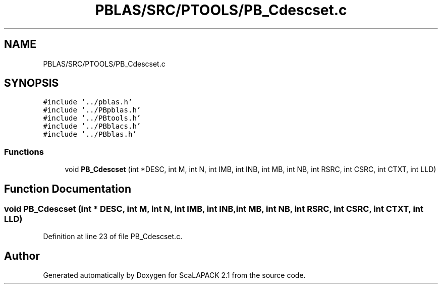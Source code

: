 .TH "PBLAS/SRC/PTOOLS/PB_Cdescset.c" 3 "Sat Nov 16 2019" "Version 2.1" "ScaLAPACK 2.1" \" -*- nroff -*-
.ad l
.nh
.SH NAME
PBLAS/SRC/PTOOLS/PB_Cdescset.c
.SH SYNOPSIS
.br
.PP
\fC#include '\&.\&./pblas\&.h'\fP
.br
\fC#include '\&.\&./PBpblas\&.h'\fP
.br
\fC#include '\&.\&./PBtools\&.h'\fP
.br
\fC#include '\&.\&./PBblacs\&.h'\fP
.br
\fC#include '\&.\&./PBblas\&.h'\fP
.br

.SS "Functions"

.in +1c
.ti -1c
.RI "void \fBPB_Cdescset\fP (int *DESC, int M, int N, int IMB, int INB, int MB, int NB, int RSRC, int CSRC, int CTXT, int LLD)"
.br
.in -1c
.SH "Function Documentation"
.PP 
.SS "void PB_Cdescset (int            * DESC, int M, int N, int IMB, int INB, int MB, int NB, int RSRC, int CSRC, int CTXT, int LLD)"

.PP
Definition at line 23 of file PB_Cdescset\&.c\&.
.SH "Author"
.PP 
Generated automatically by Doxygen for ScaLAPACK 2\&.1 from the source code\&.
